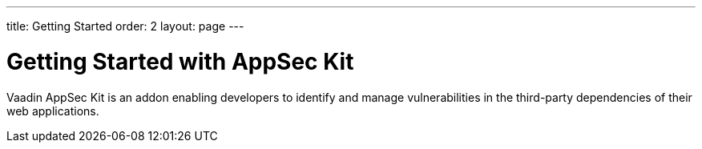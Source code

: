 ---
title: Getting Started
order: 2
layout: page
---

[[appseckit.introduction]]
= Getting Started with AppSec Kit

Vaadin AppSec Kit is an addon enabling developers to identify and manage vulnerabilities in the third-party dependencies of their web applications.
